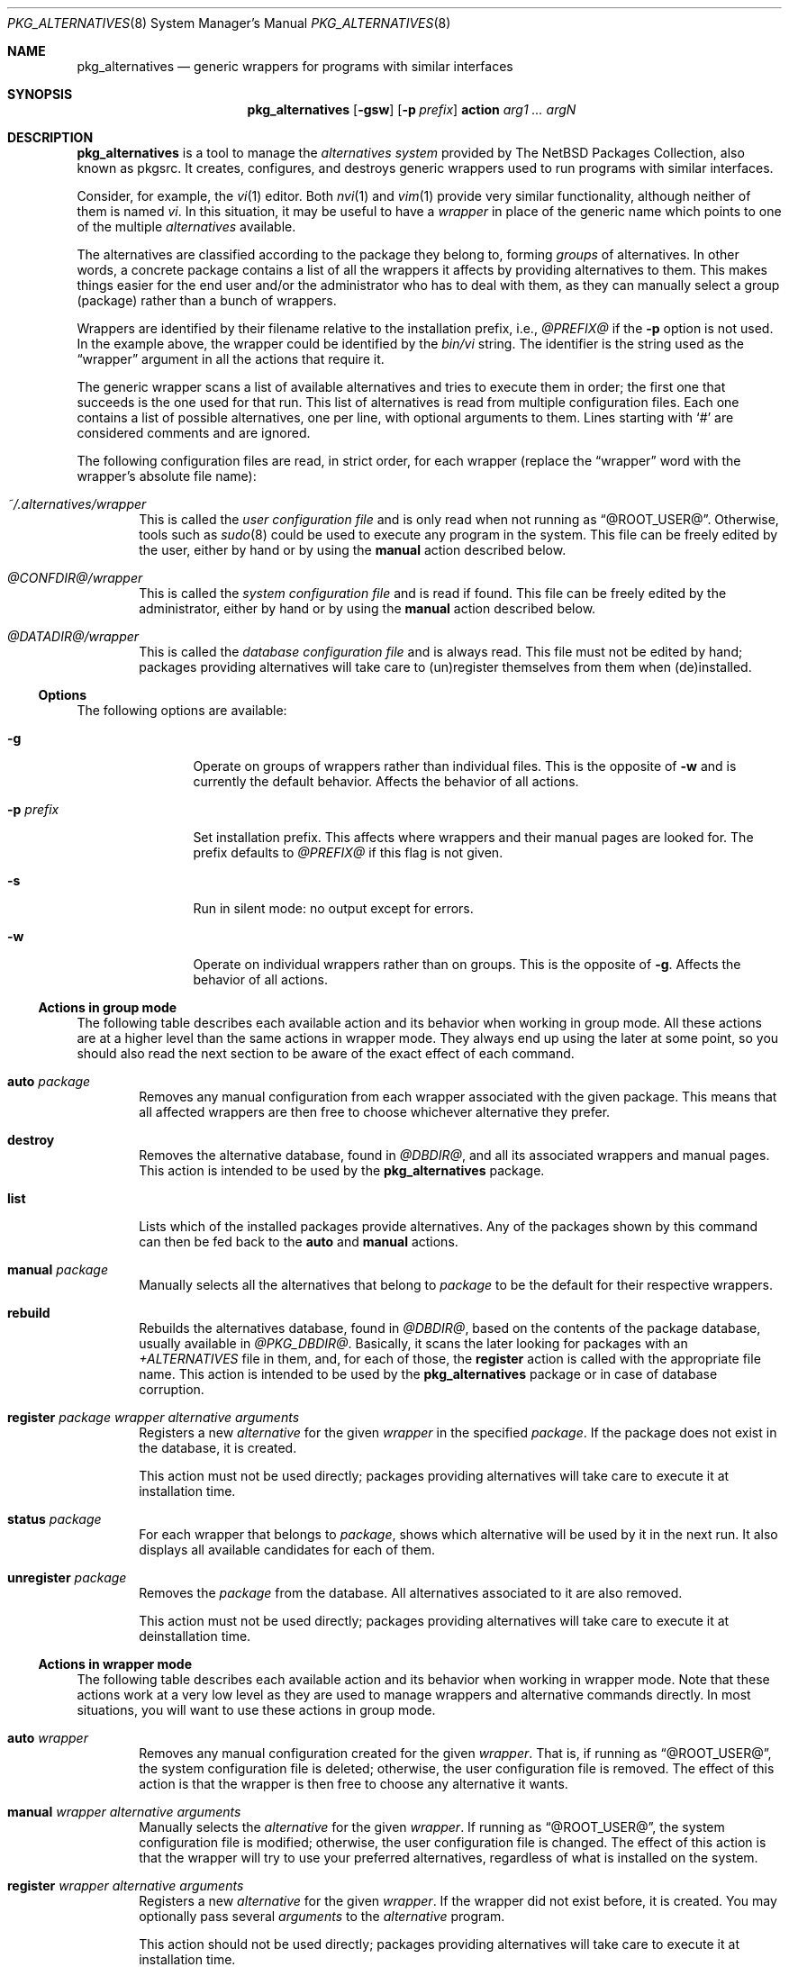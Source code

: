 .\" $NetBSD: pkg_alternatives.8,v 1.4 2005/01/28 12:59:57 wiz Exp $
.\"
.\" pkg_alternatives - Generic wrappers for programs with similar interfaces
.\" Copyright (c) 2005 Julio M. Merino Vidal <jmmv@NetBSD.org>
.\"
.\" Redistribution and use in source and binary forms, with or without
.\" modification, are permitted provided that the following conditions
.\" are met:
.\" 1. Redistributions of source code must retain the above copyright
.\"    notice, this list of conditions and the following disclaimer.
.\" 2. Neither the name of The NetBSD Foundation nor the names of its
.\"    contributors may be used to endorse or promote products derived
.\"    from this software without specific prior written permission.
.\" 3. Neither the name of author nor the names of its contributors may
.\"    be used to endorse or promote products derived from this software
.\"    without specific prior written permission.
.\"
.\" THIS SOFTWARE IS PROVIDED BY THE NETBSD FOUNDATION, INC. AND CONTRIBUTORS
.\" ``AS IS'' AND ANY EXPRESS OR IMPLIED WARRANTIES, INCLUDING, BUT NOT LIMITED
.\" TO, THE IMPLIED WARRANTIES OF MERCHANTABILITY AND FITNESS FOR A PARTICULAR
.\" PURPOSE ARE DISCLAIMED.  IN NO EVENT SHALL THE FOUNDATION OR CONTRIBUTORS
.\" BE LIABLE FOR ANY DIRECT, INDIRECT, INCIDENTAL, SPECIAL, EXEMPLARY, OR
.\" CONSEQUENTIAL DAMAGES (INCLUDING, BUT NOT LIMITED TO, PROCUREMENT OF
.\" SUBSTITUTE GOODS OR SERVICES; LOSS OF USE, DATA, OR PROFITS; OR BUSINESS
.\" INTERRUPTION) HOWEVER CAUSED AND ON ANY THEORY OF LIABILITY, WHETHER IN
.\" CONTRACT, STRICT LIABILITY, OR TORT (INCLUDING NEGLIGENCE OR OTHERWISE)
.\" ARISING IN ANY WAY OUT OF THE USE OF THIS SOFTWARE, EVEN IF ADVISED OF THE
.\" POSSIBILITY OF SUCH DAMAGE.
.\"
.Dd January 30, 2005
.Dt PKG_ALTERNATIVES 8
.Os
.Sh NAME
.Nm pkg_alternatives
.Nd generic wrappers for programs with similar interfaces
.Sh SYNOPSIS
.Nm
.Op Fl gsw
.Op Fl p Ar prefix
.Cm action
.Ar arg1 ... argN
.Sh DESCRIPTION
.Nm
is a tool to manage the
.Em alternatives system
provided by The
.Nx
Packages Collection, also known as pkgsrc.
It creates, configures, and destroys generic wrappers used to run
programs with similar interfaces.
.Pp
Consider, for example, the
.Xr vi 1
editor.
Both
.Xr nvi 1
and
.Xr vim 1
provide very similar functionality, although neither of them is named
.Pa vi .
In this situation, it may be useful to have a
.Em wrapper
in place of the generic name which points to one of the multiple
.Em alternatives
available.
.Pp
The alternatives are classified according to the package they belong to,
forming
.Em groups
of alternatives.
In other words, a concrete package contains a list of all the wrappers it
affects by providing alternatives to them.
This makes things easier for the end user and/or the administrator who has
to deal with them, as they can manually select a group (package) rather than a
bunch of wrappers.
.Pp
Wrappers are identified by their filename relative to the installation
prefix, i.e.,
.Pa @PREFIX@
if the
.Fl p
option is not used.
In the example above, the wrapper could be identified by the
.Pa bin/vi
string.
The identifier is the string used as the
.Dq wrapper
argument in all the actions that require it.
.Pp
The generic wrapper scans a list of available alternatives and tries to
execute them in order; the first one that succeeds is the one used for
that run.
This list of alternatives is read from multiple configuration files.
Each one contains a list of possible alternatives, one per line, with
optional arguments to them.
Lines starting with
.Sq #
are considered comments and are ignored.
.Pp
The following configuration files are read, in strict order, for each
wrapper (replace the
.Dq wrapper
word with the wrapper's absolute file name):
.Bl -tag -width XXXX
.It Pa ~/.alternatives/wrapper
This is called the
.Em user configuration file
and is only read when not running as
.Dq @ROOT_USER@ .
Otherwise, tools such as
.Xr sudo 8
could be used to execute any program in the system.
This file can be freely edited by the user, either by hand or by using
the
.Cm manual
action described below.
.It Pa @CONFDIR@/wrapper
This is called the
.Em system configuration file
and is read if found.
This file can be freely edited by the administrator, either by hand or
by using the
.Cm manual
action described below.
.It Pa @DATADIR@/wrapper
This is called the
.Em database configuration file
and is always read.
This file must not be edited by hand; packages providing alternatives
will take care to (un)register themselves from them when (de)installed.
.El
.Ss Options
The following options are available:
.Bl -tag -width XpXprefixX
.It Fl g
Operate on groups of wrappers rather than individual files.
This is the opposite of
.Fl w
and is currently the default behavior.
Affects the behavior of all actions.
.It Fl p Ar prefix
Set installation prefix.
This affects where wrappers and their manual pages are looked for.
The prefix defaults to
.Pa @PREFIX@
if this flag is not given.
.It Fl s
Run in silent mode: no output except for errors.
.It Fl w
Operate on individual wrappers rather than on groups.
This is the opposite of
.Fl g .
Affects the behavior of all actions.
.El
.Ss Actions in group mode
The following table describes each available action and its behavior when
working in group mode.
All these actions are at a higher level than the same actions in wrapper
mode.
They always end up using the later at some point, so you should also
read the next section to be aware of the exact effect of each command.
.Bl -tag -width XXXX
.It Cm auto Ar package
Removes any manual configuration from each wrapper associated with the given
package.
This means that all affected wrappers are then free to choose whichever
alternative they prefer.
.It Cm destroy
Removes the alternative database, found in
.Pa @DBDIR@ ,
and all its associated wrappers and manual pages.
This action is intended to be used by the
.Nm
package.
.It Cm list
Lists which of the installed packages provide alternatives.
Any of the packages shown by this command can then be fed back to the
.Cm auto
and
.Cm manual
actions.
.It Cm manual Ar package
Manually selects all the alternatives that belong to
.Ar package
to be the default for their respective wrappers.
.It Cm rebuild
Rebuilds the alternatives database, found in
.Pa @DBDIR@ ,
based on the contents of the package database, usually available in
.Pa @PKG_DBDIR@ .
Basically, it scans the later looking for packages with an
.Pa +ALTERNATIVES
file in them, and, for each of those, the
.Cm register
action is called with the appropriate file name.
This action is intended to be used by the
.Nm
package or in case of database corruption.
.It Cm register Ar package wrapper alternative arguments
Registers a new
.Ar alternative
for the given
.Ar wrapper
in the specified
.Ar package .
If the package does not exist in the database, it is created.
.Pp
This action must not be used directly; packages providing alternatives
will take care to execute it at installation time.
.It Cm status Ar package
For each wrapper that belongs to
.Ar package ,
shows which alternative will be used by it in the next run.
It also displays all available candidates for each of them.
.It Cm unregister Ar package
Removes the
.Ar package
from the database.
All alternatives associated to it are also removed.
.Pp
This action must not be used directly; packages providing alternatives
will take care to execute it at deinstallation time.
.El
.Ss Actions in wrapper mode
The following table describes each available action and its behavior when
working in wrapper mode.
Note that these actions work at a very low level as they are used to manage
wrappers and alternative commands directly.
In most situations, you will want to use these actions in group mode.
.Bl -tag -width XXXX
.It Cm auto Ar wrapper
Removes any manual configuration created for the given
.Ar wrapper .
That is, if running as
.Dq @ROOT_USER@ ,
the system configuration file is deleted; otherwise, the user configuration
file is removed.
The effect of this action is that the wrapper is then free to choose any
alternative it wants.
.It Cm manual Ar wrapper alternative arguments
Manually selects the
.Ar alternative
for the given
.Ar wrapper .
If running as
.Dq @ROOT_USER@ ,
the system configuration file is modified; otherwise, the user configuration
file is changed.
The effect of this action is that the wrapper will try to use your preferred
alternatives, regardless of what is installed on the system.
.It Cm register Ar wrapper alternative arguments
Registers a new
.Ar alternative
for the given
.Ar wrapper .
If the wrapper did not exist before, it is created.
You may optionally pass several
.Ar arguments
to the
.Ar alternative
program.
.Pp
This action should not be used directly; packages providing alternatives
will take care to execute it at installation time.
.It Cm status Ar wrapper
Shows which alternative will be used by the
.Ar wrapper
in the next run.
It also displays all available candidates for it.
.It Cm unregister Ar wrapper alternative
Removes the
.Ar alternative
from the given
.Ar wrapper .
If there are no more alternatives available, the wrapper is removed.
.Pp
This action should not be used directly; packages providing alternatives
will take care to execute it at deinstallation time.
.El
.Ss Filtering wrappers
.Nm
lets you choose which wrappers you want on your system and which ones should
simply be ignored.
This is accomplished by a filter matched against every wrapper, which is
defined in the
.Pa @CONFDIR@/filter.conf
file.
.Pp
A filter is composed of multiple entries.
Each entry contains an action and a regular expression, separated by a
.Em single space .
The action can be either
.Dq accept
or
.Dq ignore .
The former specifies that, if the regular expression is matched against a
wrapper name, processing should stop and the wrapper should be created.
The later is exactly the opposite: if the name matches the expression, the
wrapper is ignored and processing stops.
.Pp
Please note that, after modifying the filter configuration file, the
wrappers database
.Em must be rebuilt
using the
.Dq rebuild
action.
Otherwise your changes will take no effect.
.Sh ENVIRONMENT
.Bl -tag -width PKG_DBDIR
.It Ev PKG_DBDIR
Location of the package database directory.
Defaults to
.Pa @PKG_DBDIR@ .
.El
.Sh FILES
.Bl -tag -width XXXX
.It Pa ~/.pkg_alternatives/
User-specific configuration directory.
.It Pa @CONFDIR@/
System-wide configuration directory.
.It Pa @CONFDIR@/filter.conf
Wrapper filter.
.It Pa @DATADIR@/
System-wide configuration database.
.El
.Sh DIAGNOSTICS
.Nm
exists 0 on success and 1 if an error occurred.
.Sh EXAMPLES
.Ss Managing wrapper groups
The following command tells all Vim related wrappers (which include
.Xr ex 1 ,
.Xr vi 1
and
.Xr view 1 )
to always prefer Vim in favour of any other program:
.Bd -literal -offset indent
# pkg_alternatives manual vim
.Ed
.Pp
And the following command reverts the previous change, configuring the
affected wrappers to use whichever alternative is available:
.Bd -literal -offset indent
# pkg_alternatives auto vim
.Ed
.Ss Managing individual wrappers
Suppose that you want to use Sun's Java 1.5 by default for all Java-related
wrappers, except for
.Xr appletviewer 1 ,
because you want to use Kaffe in that case.
The following commands do this, by first selecting Sun's Java 1.5 and later
overriding the exact wrapper to refer to Kaffe:
.Bd -literal -offset indent
# pkg_alternatives manual sun-jre15
# pkg_alternatives manual sun-jdk15
# pkg_alternatives -w manual bin/appletviewer \\
  /usr/pkg/bin/kaffe-appletviewer
.Ed
.Ss Applying filters
Let us consider a very typical situation: you have just installed a Python
interpreter and you want the
.Pa bin/python
wrapper to be created, but you do not want to pollute your system with any
other wrapper (such as those coming from Vim).
You can achieve this by using a filter that first accepts the Python wrapper
and then ignores everything else.
The following lines could be added to
.Pa @CONFDIR@/filter.conf
to achieve this:
.Bd -literal -offset indent
accept ^bin/python$
ignore .*
.Ed
.Pp
Don't forget to run the following command after doing the above changes:
.Bd -literal -offset indent
# pkg_alternatives rebuild
.Ed
.Sh SEE ALSO
.Xr pkg_add 1 ,
.Xr pkg_delete 1
.Sh HISTORY
The
.Nm
utility first appeared in pkgsrc-2005Q1.
.Pp
This utility was inspired by the alternatives system found in the Debian
operating system.
.Sh AUTHORS
.An Julio M. Merino Vidal Aq jmmv@NetBSD.org
